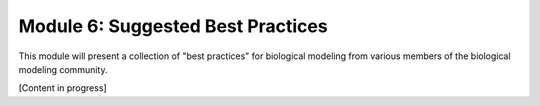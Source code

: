Module 6: Suggested Best Practices
==================================

This module will present a collection of "best practices" for biological modeling from various members of the biological modeling community.

[Content in progress]